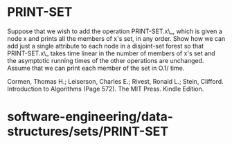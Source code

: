 * PRINT-SET

Suppose that we wish to add the operation PRINT-SET.x\_, which is given
a node x and prints all the members of x's set, in any order. Show how
we can add just a single attribute to each node in a disjoint-set forest
so that PRINT-SET.x\_ takes time linear in the number of members of x's
set and the asymptotic running times of the other operations are
unchanged. Assume that we can print each member of the set in O.1/ time.

Cormen, Thomas H.; Leiserson, Charles E.; Rivest, Ronald L.; Stein,
Clifford. Introduction to Algorithms (Page 572). The MIT Press. Kindle
Edition.

* software-engineering/data-structures/sets/PRINT-SET
